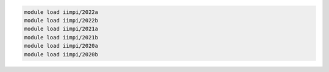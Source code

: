 .. code-block:: console

    module load iimpi/2022a
    module load iimpi/2022b
    module load iimpi/2021a
    module load iimpi/2021b
    module load iimpi/2020a
    module load iimpi/2020b
